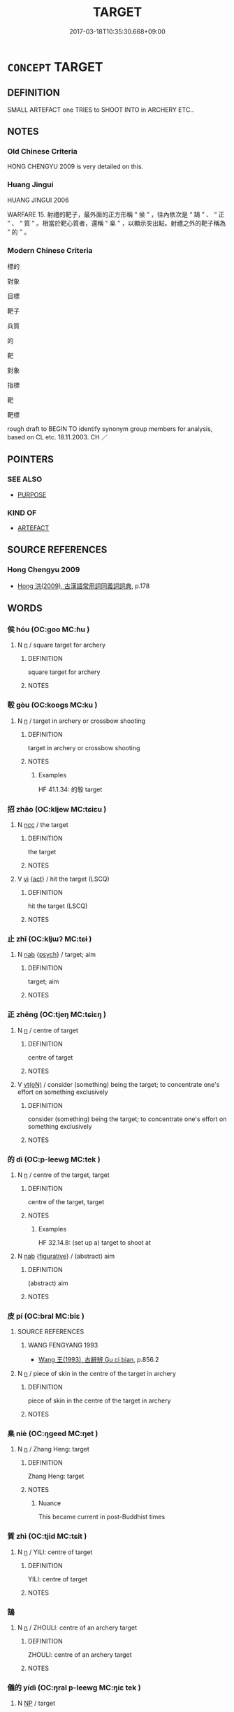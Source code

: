 # -*- mode: mandoku-tls-view -*-
#+TITLE: TARGET
#+DATE: 2017-03-18T10:35:30.668+09:00        
#+STARTUP: content
* =CONCEPT= TARGET
:PROPERTIES:
:CUSTOM_ID: uuid-464e6eda-9d70-4a07-8d2c-cae4282f781d
:SYNONYM+:  MARK
:SYNONYM+:  BULL'S-EYE
:SYNONYM+:  GOAL
:TR_ZH: 靶子
:END:
** DEFINITION

SMALL ARTEFACT one TRIES to SHOOT INTO in ARCHERY ETC..

** NOTES

*** Old Chinese Criteria
HONG CHENGYU 2009 is very detailed on this.

*** Huang Jingui
HUANG JINGUI 2006

WARFARE 15. 射禮的靶子，最外面的正方形稱 “ 侯 ” ，往內依次是 “ 鵠 ” 、 “ 正 ” 、 “ 質 ” 。相當於靶心質者，還稱 “ 臬 ” ，以顯示突出點。射禮之外的靶子稱為 “ 的 ” 。

*** Modern Chinese Criteria
標的

對象

目標

靶子

兵質

的

靶

對象

指標

靶

靶標

rough draft to BEGIN TO identify synonym group members for analysis, based on CL etc. 18.11.2003. CH ／

** POINTERS
*** SEE ALSO
 - [[tls:concept:PURPOSE][PURPOSE]]

*** KIND OF
 - [[tls:concept:ARTEFACT][ARTEFACT]]

** SOURCE REFERENCES
*** Hong Chengyu 2009
 - [[cite:HONG-CHENGYU-2009][Hong 洪(2009), 古漢語常用詞同義詞詞典]], p.178

** WORDS
   :PROPERTIES:
   :VISIBILITY: children
   :END:
*** 侯 hóu (OC:ɡoo MC:ɦu )
:PROPERTIES:
:CUSTOM_ID: uuid-59525c50-a5d5-4ea8-bf04-44ca6f6de67a
:Char+: 侯(9,7/9) 
:GY_IDS+: uuid-e07fe193-03e5-4249-9fa8-ce8fd1221890
:PY+: hóu     
:OC+: ɡoo     
:MC+: ɦu     
:END: 
**** N [[tls:syn-func::#uuid-8717712d-14a4-4ae2-be7a-6e18e61d929b][n]] / square target for archery
:PROPERTIES:
:CUSTOM_ID: uuid-3616b484-60bb-465b-beb8-bda7382a3fea
:END:
****** DEFINITION

square target for archery

****** NOTES

*** 彀 gòu (OC:kooɡs MC:ku )
:PROPERTIES:
:CUSTOM_ID: uuid-51975372-afa7-4e31-b3d2-3ce19a1bb167
:Char+: 彀(57,10/13) 
:GY_IDS+: uuid-1f756394-0219-48aa-b667-7150182e0309
:PY+: gòu     
:OC+: kooɡs     
:MC+: ku     
:END: 
**** N [[tls:syn-func::#uuid-8717712d-14a4-4ae2-be7a-6e18e61d929b][n]] / target in archery or crossbow shooting
:PROPERTIES:
:CUSTOM_ID: uuid-e7359113-9197-4fc2-9d8b-daa0c9e37cc4
:WARRING-STATES-CURRENCY: 2
:END:
****** DEFINITION

target in archery or crossbow shooting

****** NOTES

******* Examples
HF 41.1.34: 的彀 target

*** 招 zhāo (OC:kljew MC:tɕiɛu )
:PROPERTIES:
:CUSTOM_ID: uuid-c1c80637-6220-4a27-b51e-16e4fca0276e
:Char+: 招(64,5/8) 
:GY_IDS+: uuid-684924fc-9bcc-445b-a83a-2352766b7c57
:PY+: zhāo     
:OC+: kljew     
:MC+: tɕiɛu     
:END: 
**** N [[tls:syn-func::#uuid-b6da65fd-429f-4245-9f94-a22078cc0512][ncc]] / the target
:PROPERTIES:
:CUSTOM_ID: uuid-2da937d8-a11d-4428-bb27-c8efadf23f6a
:WARRING-STATES-CURRENCY: 3
:END:
****** DEFINITION

the target

****** NOTES

**** V [[tls:syn-func::#uuid-c20780b3-41f9-491b-bb61-a269c1c4b48f][vi]] {[[tls:sem-feat::#uuid-f55cff2f-f0e3-4f08-a89c-5d08fcf3fe89][act]]} / hit the target (LSCQ)
:PROPERTIES:
:CUSTOM_ID: uuid-8b0b0b57-8cba-428d-b923-3eda1bf49733
:WARRING-STATES-CURRENCY: 2
:END:
****** DEFINITION

hit the target (LSCQ)

****** NOTES

*** 止 zhǐ (OC:kljɯʔ MC:tɕɨ )
:PROPERTIES:
:CUSTOM_ID: uuid-22967304-c3be-43cb-ac34-57d06ff3f07d
:Char+: 止(77,0/4) 
:GY_IDS+: uuid-6556964e-355c-4f58-93fa-31077a01ad93
:PY+: zhǐ     
:OC+: kljɯʔ     
:MC+: tɕɨ     
:END: 
**** N [[tls:syn-func::#uuid-76be1df4-3d73-4e5f-bbc2-729542645bc8][nab]] {[[tls:sem-feat::#uuid-98e7674b-b362-466f-9568-d0c14470282a][psych]]} / target; aim
:PROPERTIES:
:CUSTOM_ID: uuid-e2fe2641-d609-4e88-ac48-02166fa7daa5
:END:
****** DEFINITION

target; aim

****** NOTES

*** 正 zhēng (OC:tjeŋ MC:tɕiɛŋ )
:PROPERTIES:
:CUSTOM_ID: uuid-55d3a916-84d3-4e2a-ae98-fbd2020a12e8
:Char+: 正(77,1/5) 
:GY_IDS+: uuid-6b22adba-f541-40fe-8994-ffb7e9450096
:PY+: zhēng     
:OC+: tjeŋ     
:MC+: tɕiɛŋ     
:END: 
**** N [[tls:syn-func::#uuid-8717712d-14a4-4ae2-be7a-6e18e61d929b][n]] / centre of target
:PROPERTIES:
:CUSTOM_ID: uuid-025f2a54-728c-4925-b39b-f2bf8984a199
:WARRING-STATES-CURRENCY: 2
:END:
****** DEFINITION

centre of target

****** NOTES

**** V [[tls:syn-func::#uuid-e64a7a95-b54b-4c94-9d6d-f55dbf079701][vt(oN)]] / consider (something) being the  target; to concentrate one's effort on something exclusively
:PROPERTIES:
:CUSTOM_ID: uuid-afadbc83-dc11-4fd3-af50-e8f1ba946bb0
:END:
****** DEFINITION

consider (something) being the  target; to concentrate one's effort on something exclusively

****** NOTES

*** 的 dì (OC:p-leewɡ MC:tek )
:PROPERTIES:
:CUSTOM_ID: uuid-4eaa3ffc-0290-4512-a963-d86e6c094ce8
:Char+: 的(106,3/8) 
:GY_IDS+: uuid-756b68f0-28e6-4b8f-a819-50117e34eea2
:PY+: dì     
:OC+: p-leewɡ     
:MC+: tek     
:END: 
**** N [[tls:syn-func::#uuid-8717712d-14a4-4ae2-be7a-6e18e61d929b][n]] / centre of the target, target
:PROPERTIES:
:CUSTOM_ID: uuid-28731760-eb30-481b-bafa-2ddd330e221a
:WARRING-STATES-CURRENCY: 4
:END:
****** DEFINITION

centre of the target, target

****** NOTES

******* Examples
HF 32.14.8: (set up a) target to shoot at

**** N [[tls:syn-func::#uuid-76be1df4-3d73-4e5f-bbc2-729542645bc8][nab]] {[[tls:sem-feat::#uuid-2e48851c-928e-40f0-ae0d-2bf3eafeaa17][figurative]]} / (abstract) aim
:PROPERTIES:
:CUSTOM_ID: uuid-cf216843-9c94-43fe-a326-9b0761644338
:END:
****** DEFINITION

(abstract) aim

****** NOTES

*** 皮 pí (OC:bral MC:biɛ )
:PROPERTIES:
:CUSTOM_ID: uuid-099ad598-8772-4c0b-8b5a-22a8b89ea573
:Char+: 皮(107,0/5) 
:GY_IDS+: uuid-a2f8f8a7-20bd-4c22-b35c-3af8f5514149
:PY+: pí     
:OC+: bral     
:MC+: biɛ     
:END: 
**** SOURCE REFERENCES
***** WANG FENGYANG 1993
 - [[cite:WANG-FENGYANG-1993][Wang 王(1993), 古辭辨 Gu ci bian]], p.856.2

**** N [[tls:syn-func::#uuid-8717712d-14a4-4ae2-be7a-6e18e61d929b][n]] / piece of skin in the centre of the target in archery
:PROPERTIES:
:CUSTOM_ID: uuid-ad556273-46a0-4e60-bb26-e7bc88e79172
:WARRING-STATES-CURRENCY: 3
:END:
****** DEFINITION

piece of skin in the centre of the target in archery

****** NOTES

*** 臬 niè (OC:ŋɡeed MC:ŋet )
:PROPERTIES:
:CUSTOM_ID: uuid-a987c5ed-a2a8-4a5b-b0f4-01a9a8092071
:Char+: 臬(132,4/10) 
:GY_IDS+: uuid-ad262e7b-dca2-439c-ac10-aaae4aa6cc69
:PY+: niè     
:OC+: ŋɡeed     
:MC+: ŋet     
:END: 
**** N [[tls:syn-func::#uuid-8717712d-14a4-4ae2-be7a-6e18e61d929b][n]] / Zhang Heng: target
:PROPERTIES:
:CUSTOM_ID: uuid-15b9a550-4394-42a9-a6e2-69c47aa208a6
:WARRING-STATES-CURRENCY: 2
:END:
****** DEFINITION

Zhang Heng: target

****** NOTES

******* Nuance
This became current in post-Buddhist times

*** 質 zhì (OC:tjid MC:tɕit )
:PROPERTIES:
:CUSTOM_ID: uuid-db492353-7f2a-4955-bdf3-ac4c9fb39196
:Char+: 質(154,8/15) 
:GY_IDS+: uuid-747d5e78-deb0-4f2e-bcff-25b7db70a9af
:PY+: zhì     
:OC+: tjid     
:MC+: tɕit     
:END: 
**** N [[tls:syn-func::#uuid-8717712d-14a4-4ae2-be7a-6e18e61d929b][n]] / YILI: centre of target
:PROPERTIES:
:CUSTOM_ID: uuid-9648cad3-1a76-4f33-a10d-35d2fa90f990
:END:
****** DEFINITION

YILI: centre of target

****** NOTES

*** 鵠 
:PROPERTIES:
:CUSTOM_ID: uuid-fd1cc5b5-dd06-4078-8d9f-cc27c8a2739e
:Char+: 鵠(196,7/18) 
:END: 
**** N [[tls:syn-func::#uuid-8717712d-14a4-4ae2-be7a-6e18e61d929b][n]] / ZHOULI: centre of an archery target
:PROPERTIES:
:CUSTOM_ID: uuid-b7cc14c5-b216-48bb-a353-c2ce6e753b79
:END:
****** DEFINITION

ZHOULI: centre of an archery target

****** NOTES

*** 儀的 yídì (OC:ŋral p-leewɡ MC:ŋiɛ tek )
:PROPERTIES:
:CUSTOM_ID: uuid-814632cd-1149-4383-bf8d-907620ae03ff
:Char+: 儀(9,13/15) 的(106,3/8) 
:GY_IDS+: uuid-dde77ba5-b74c-4825-a929-c35daa6e2f18 uuid-756b68f0-28e6-4b8f-a819-50117e34eea2
:PY+: yí dì    
:OC+: ŋral p-leewɡ    
:MC+: ŋiɛ tek    
:END: 
**** N [[tls:syn-func::#uuid-a8e89bab-49e1-4426-b230-0ec7887fd8b4][NP]] / target
:PROPERTIES:
:CUSTOM_ID: uuid-02fbb03a-c40d-43f6-80ab-2f4f6fbe0576
:END:
****** DEFINITION

target

****** NOTES

*** 質的 zhìdì (OC:tjid p-leewɡ MC:tɕit tek )
:PROPERTIES:
:CUSTOM_ID: uuid-f8bae9bf-12e9-4a18-a7ac-99a4e7204fdb
:Char+: 質(154,8/15) 的(106,3/8) 
:GY_IDS+: uuid-747d5e78-deb0-4f2e-bcff-25b7db70a9af uuid-756b68f0-28e6-4b8f-a819-50117e34eea2
:PY+: zhì dì    
:OC+: tjid p-leewɡ    
:MC+: tɕit tek    
:END: 
**** N [[tls:syn-func::#uuid-a8e89bab-49e1-4426-b230-0ec7887fd8b4][NP]] / target
:PROPERTIES:
:CUSTOM_ID: uuid-e15bff3d-0b14-4bb2-a715-393866823f0e
:END:
****** DEFINITION

target

****** NOTES

** BIBLIOGRAPHY
bibliography:../core/tlsbib.bib

